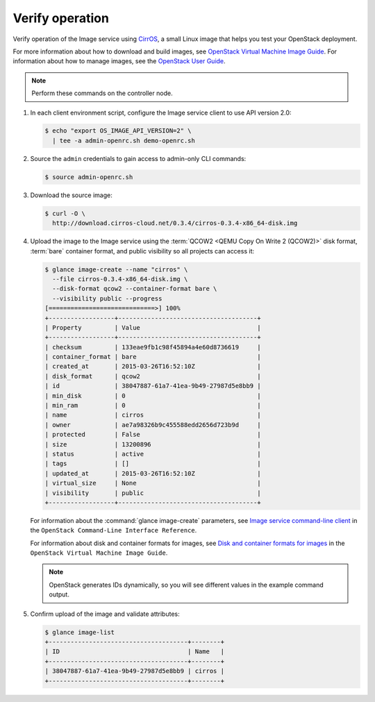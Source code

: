 Verify operation
~~~~~~~~~~~~~~~~

Verify operation of the Image service using
`CirrOS <http://launchpad.net/cirros>`__, a small
Linux image that helps you test your OpenStack deployment.

For more information about how to download and build images, see
`OpenStack Virtual Machine Image Guide
<http://docs.openstack.org/image-guide/content/index.html>`__.
For information about how to manage images, see the
`OpenStack User Guide
<http://docs.openstack.org/user-guide/common/cli_manage_images.html>`__.

.. note::

   Perform these commands on the controller node.

#. In each client environment script, configure the Image service
   client to use API version 2.0:

   .. code-block:: console

      $ echo "export OS_IMAGE_API_VERSION=2" \
        | tee -a admin-openrc.sh demo-openrc.sh

#. Source the ``admin`` credentials to gain access to
   admin-only CLI commands:

   .. code-block:: console

      $ source admin-openrc.sh

#. Download the source image:

   .. code-block:: console

      $ curl -O \
        http://download.cirros-cloud.net/0.3.4/cirros-0.3.4-x86_64-disk.img

#. Upload the image to the Image service using the
   :term:`QCOW2 <QEMU Copy On Write 2 (QCOW2)>` disk format, :term:`bare`
   container format, and public visibility so all projects can access it:

   .. code-block:: console

      $ glance image-create --name "cirros" \
        --file cirros-0.3.4-x86_64-disk.img \
        --disk-format qcow2 --container-format bare \
        --visibility public --progress
      [=============================>] 100%
      +------------------+--------------------------------------+
      | Property         | Value                                |
      +------------------+--------------------------------------+
      | checksum         | 133eae9fb1c98f45894a4e60d8736619     |
      | container_format | bare                                 |
      | created_at       | 2015-03-26T16:52:10Z                 |
      | disk_format      | qcow2                                |
      | id               | 38047887-61a7-41ea-9b49-27987d5e8bb9 |
      | min_disk         | 0                                    |
      | min_ram          | 0                                    |
      | name             | cirros                               |
      | owner            | ae7a98326b9c455588edd2656d723b9d     |
      | protected        | False                                |
      | size             | 13200896                             |
      | status           | active                               |
      | tags             | []                                   |
      | updated_at       | 2015-03-26T16:52:10Z                 |
      | virtual_size     | None                                 |
      | visibility       | public                               |
      +------------------+--------------------------------------+

   For information about the :command:`glance image-create` parameters,
   see `Image service command-line client
   <http://docs.openstack.org/cli-reference/content/
   glanceclient_commands.html#glanceclient_subcommand_image-create_v2>`__
   in the ``OpenStack Command-Line Interface Reference``.

   For information about disk and container formats for images, see
   `Disk and container formats for images
   <http://docs.openstack.org/image-guide/content/image-formats.html>`__
   in the ``OpenStack Virtual Machine Image Guide``.

   .. note::

      OpenStack generates IDs dynamically, so you will see
      different values in the example command output.

#. Confirm upload of the image and validate attributes:

   .. code-block:: console

      $ glance image-list
      +--------------------------------------+--------+
      | ID                                   | Name   |
      +--------------------------------------+--------+
      | 38047887-61a7-41ea-9b49-27987d5e8bb9 | cirros |
      +--------------------------------------+--------+
